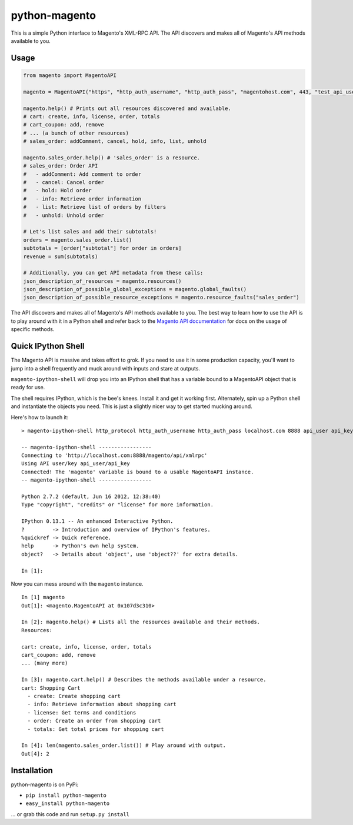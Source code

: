 python-magento
==============

This is a simple Python interface to Magento's XML-RPC API. The API
discovers and makes all of Magento's API methods available to you.

Usage
-----

.. code:: python

    from magento import MagentoAPI

    magento = MagentoAPI("https", "http_auth_username", "http_auth_pass", "magentohost.com", 443, "test_api_user", "test_api_key")

    magento.help() # Prints out all resources discovered and available.
    # cart: create, info, license, order, totals
    # cart_coupon: add, remove
    # ... (a bunch of other resources)
    # sales_order: addComment, cancel, hold, info, list, unhold

    magento.sales_order.help() # 'sales_order' is a resource.
    # sales_order: Order API
    #   - addComment: Add comment to order
    #   - cancel: Cancel order
    #   - hold: Hold order
    #   - info: Retrieve order information
    #   - list: Retrieve list of orders by filters
    #   - unhold: Unhold order

    # Let's list sales and add their subtotals!
    orders = magento.sales_order.list()
    subtotals = [order["subtotal"] for order in orders]
    revenue = sum(subtotals)

    # Additionally, you can get API metadata from these calls:
    json_description_of_resources = magento.resources()
    json_description_of_possible_global_exceptions = magento.global_faults()
    json_description_of_possible_resource_exceptions = magento.resource_faults("sales_order")

The API discovers and makes all of Magento's API methods available to
you. The best way to learn how to use the API is to play around with it
in a Python shell and refer back to the `Magento API
documentation <http://www.magentocommerce.com/api/soap/introduction.html>`__
for docs on the usage of specific methods.

Quick IPython Shell
-------------------

The Magento API is massive and takes effort to grok. If you need to use
it in some production capacity, you'll want to jump into a shell
frequently and muck around with inputs and stare at outputs.

``magento-ipython-shell`` will drop you into an IPython shell that has a
variable bound to a MagentoAPI object that is ready for use.

The shell requires IPython, which is the bee's knees. Install it and get
it working first. Alternately, spin up a Python shell and instantiate
the objects you need. This is just a slightly nicer way to get started
mucking around.

Here's how to launch it:

::

    > magento-ipython-shell http_protocol http_auth_username http_auth_pass localhost.com 8888 api_user api_key

    -- magento-ipython-shell -----------------
    Connecting to 'http://localhost.com:8888/magento/api/xmlrpc'
    Using API user/key api_user/api_key
    Connected! The 'magento' variable is bound to a usable MagentoAPI instance.
    -- magento-ipython-shell -----------------

    Python 2.7.2 (default, Jun 16 2012, 12:38:40) 
    Type "copyright", "credits" or "license" for more information.

    IPython 0.13.1 -- An enhanced Interactive Python.
    ?         -> Introduction and overview of IPython's features.
    %quickref -> Quick reference.
    help      -> Python's own help system.
    object?   -> Details about 'object', use 'object??' for extra details.

    In [1]:

Now you can mess around with the ``magento`` instance.

::

    In [1] magento
    Out[1]: <magento.MagentoAPI at 0x107d3c310>

    In [2]: magento.help() # Lists all the resources available and their methods.
    Resources:

    cart: create, info, license, order, totals
    cart_coupon: add, remove
    ... (many more)

    In [3]: magento.cart.help() # Describes the methods available under a resource.
    cart: Shopping Cart
      - create: Create shopping cart
      - info: Retrieve information about shopping cart
      - license: Get terms and conditions
      - order: Create an order from shopping cart
      - totals: Get total prices for shopping cart

    In [4]: len(magento.sales_order.list()) # Play around with output.
    Out[4]: 2

Installation
------------

python-magento is on PyPi:

-  ``pip install python-magento``
-  ``easy_install python-magento``

... or grab this code and run ``setup.py install``
